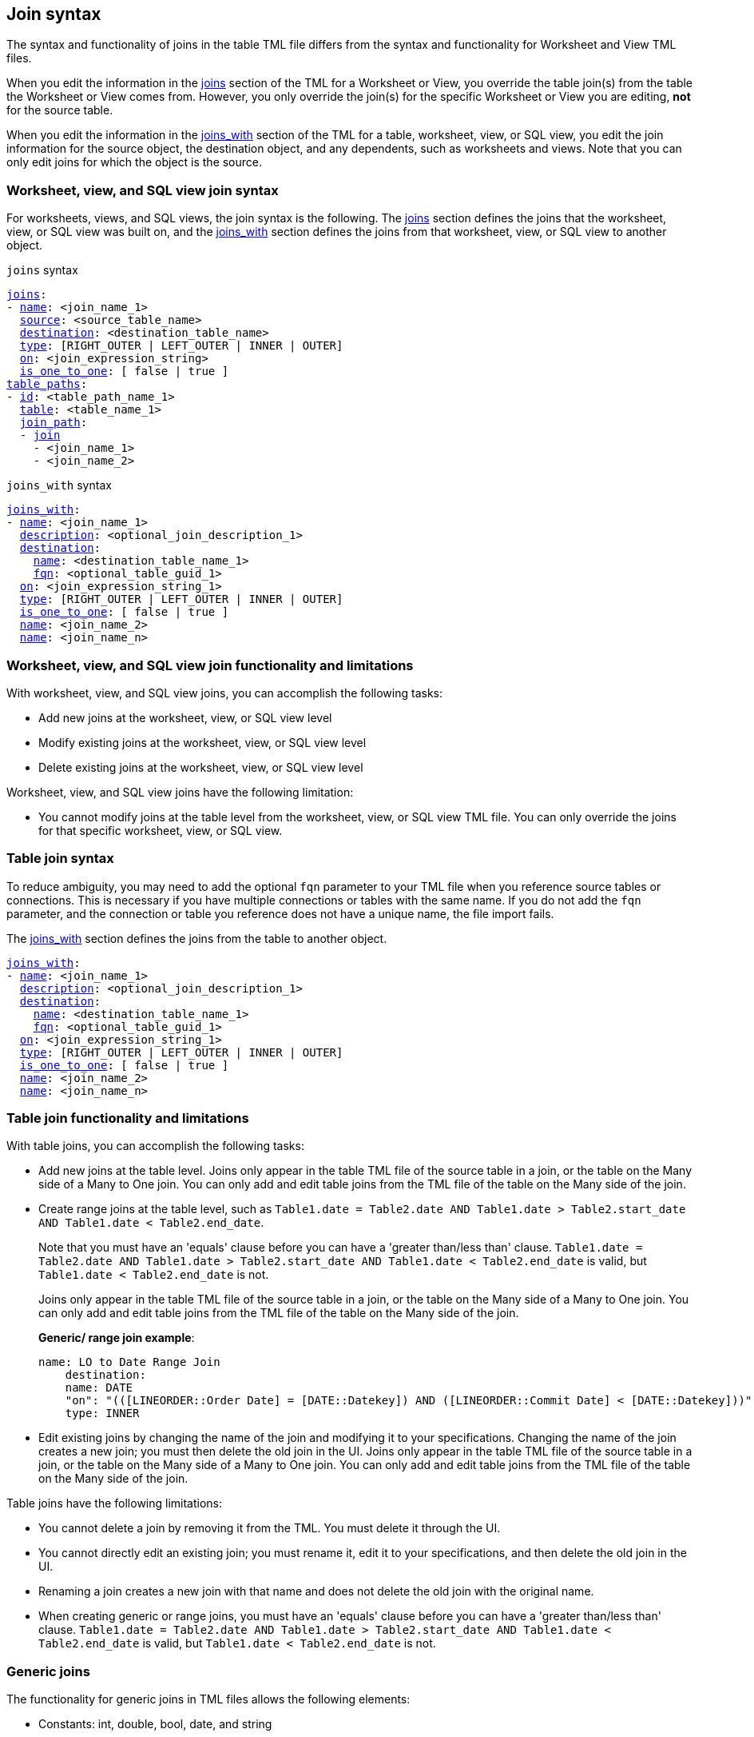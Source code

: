 == Join syntax

The syntax and functionality of joins in the table TML file differs from the syntax and functionality for Worksheet and View TML files.

When you edit the information in the <<joins_syntax,joins>> section of the TML for a Worksheet or View, you override the table join(s) from the table the Worksheet or View comes from. However, you only override the join(s) for the specific Worksheet or View you are editing, *not* for the source table.

When you edit the information in the <<joins_with_syntax,joins_with>> section of the TML for a table, worksheet, view, or SQL view, you edit the join information for the source object, the destination object, and any dependents, such as worksheets and views. Note that you can only edit joins for which the object is the source.

=== Worksheet, view, and SQL view join syntax

For worksheets, views, and SQL views, the join syntax is the following. The <<joins_syntax,joins>> section defines the joins that the worksheet, view, or SQL view was built on, and the <<joins_with_syntax,joins_with>> section defines the joins from that worksheet, view, or SQL view to another object.

[#joins_syntax]
`joins` syntax
[subs=+macros]
....
<<joins,joins>>:
- <<name,name>>: <join_name_1>
  <<source,source>>: <source_table_name>
  <<destination,destination>>: <destination_table_name>
  <<type,type>>: [RIGHT_OUTER | LEFT_OUTER | INNER | OUTER]
  <<on,on>>: <join_expression_string>
  <<is_one_to_one,is_one_to_one>>: [ false | true ]
<<table_paths,table_paths>>:
- <<id,id>>: <table_path_name_1>
  <<table,table>>: <table_name_1>
  <<join_path,join_path>>:
  - <<join,join>>
    - <join_name_1>
    - <join_name_2>
....

[#joins_with_syntax]
`joins_with` syntax
[subs=+macros]
....
<<joins_with,joins_with>>:
- <<name,name>>: <join_name_1>
  <<description,description>>: <optional_join_description_1>
  <<destination,destination>>:
    <<name,name>>: <destination_table_name_1>
    <<fqn,fqn>>: <optional_table_guid_1>
  <<on,on>>: <join_expression_string_1>
  <<type,type>>: [RIGHT_OUTER | LEFT_OUTER | INNER | OUTER]
  <<is_one_to_one,is_one_to_one>>: [ false | true ]
  <<name,name>>: <join_name_2>
  <<name,name>>: <join_name_n>
....

=== Worksheet, view, and SQL view join functionality and limitations

With worksheet, view, and SQL view joins, you can accomplish the following tasks:

- Add new joins at the worksheet, view, or SQL view level
- Modify existing joins at the worksheet, view, or SQL view level
- Delete existing joins at the worksheet, view, or SQL view level

Worksheet, view, and SQL view joins have the following limitation:

- You cannot modify joins at the table level from the worksheet, view, or SQL view TML file. You can only override the joins for that specific worksheet, view, or SQL view.

=== Table join syntax

To reduce ambiguity, you may need to add the optional `fqn` parameter to your TML file when you reference source tables or connections. This is necessary if you have multiple connections or tables with the same name. If you do not add the `fqn` parameter, and the connection or table you reference does not have a unique name, the file import fails.

The <<joins_with_syntax,joins_with>> section defines the joins from the table to another object.

[subs=+macros]
....
<<joins_with,joins_with>>:
- <<name,name>>: <join_name_1>
  <<description,description>>: <optional_join_description_1>
  <<destination,destination>>:
    <<name,name>>: <destination_table_name_1>
    <<fqn,fqn>>: <optional_table_guid_1>
  <<on,on>>: <join_expression_string_1>
  <<type,type>>: [RIGHT_OUTER | LEFT_OUTER | INNER | OUTER]
  <<is_one_to_one,is_one_to_one>>: [ false | true ]
  <<name,name>>: <join_name_2>
  <<name,name>>: <join_name_n>
....

[#table-join-functionality]
=== Table join functionality and limitations

With table joins, you can accomplish the following tasks:

- Add new joins at the table level. Joins only appear in the table TML file of the source table in a join, or the table on the Many side of a Many to One join. You can only add and edit table joins from the TML file of the table on the Many side of the join.
- Create range joins at the table level, such as `Table1.date = Table2.date AND Table1.date > Table2.start_date AND Table1.date < Table2.end_date`.
+
Note that you must have an 'equals' clause before you can have a 'greater than/less than' clause. `Table1.date = Table2.date AND Table1.date > Table2.start_date AND Table1.date < Table2.end_date` is valid, but `Table1.date < Table2.end_date` is not.
+
Joins only appear in the table TML file of the source table in a join, or the table on the Many side of a Many to One join. You can only add and edit table joins from the TML file of the table on the Many side of the join.
+
*Generic/ range join example*:
+
----
name: LO to Date Range Join
    destination:
    name: DATE
    "on": "(([LINEORDER::Order Date] = [DATE::Datekey]) AND ([LINEORDER::Commit Date] < [DATE::Datekey]))"
    type: INNER
----

- Edit existing joins by changing the name of the join and modifying it to your specifications. Changing the name of the join creates a new join; you must then delete the old join in the UI. Joins only appear in the table TML file of the source table in a join, or the table on the Many side of a Many to One join. You can only add and edit table joins from the TML file of the table on the Many side of the join.

Table joins have the following limitations:

- You cannot delete a join by removing it from the TML. You must delete it through the UI.
- You cannot directly edit an existing join; you must rename it, edit it to your specifications, and then delete the old join in the UI.
- Renaming a join creates a new join with that name and does not delete the old join with the original name.
- When creating generic or range joins, you must have an 'equals' clause before you can have a 'greater than/less than' clause. `Table1.date = Table2.date AND Table1.date > Table2.start_date AND Table1.date < Table2.end_date` is valid, but `Table1.date < Table2.end_date` is not.

=== Generic joins

The functionality for generic joins in TML files allows the following elements:

- Constants: int, double, bool, date, and string
- Comparison operators: `=`, `!=`, `<`, `>`, `<=`, and `>=`
- Columns
- Boolean operators: `AND` and `NOT`. TML does *_not_* support use of `OR` in generic joins.
